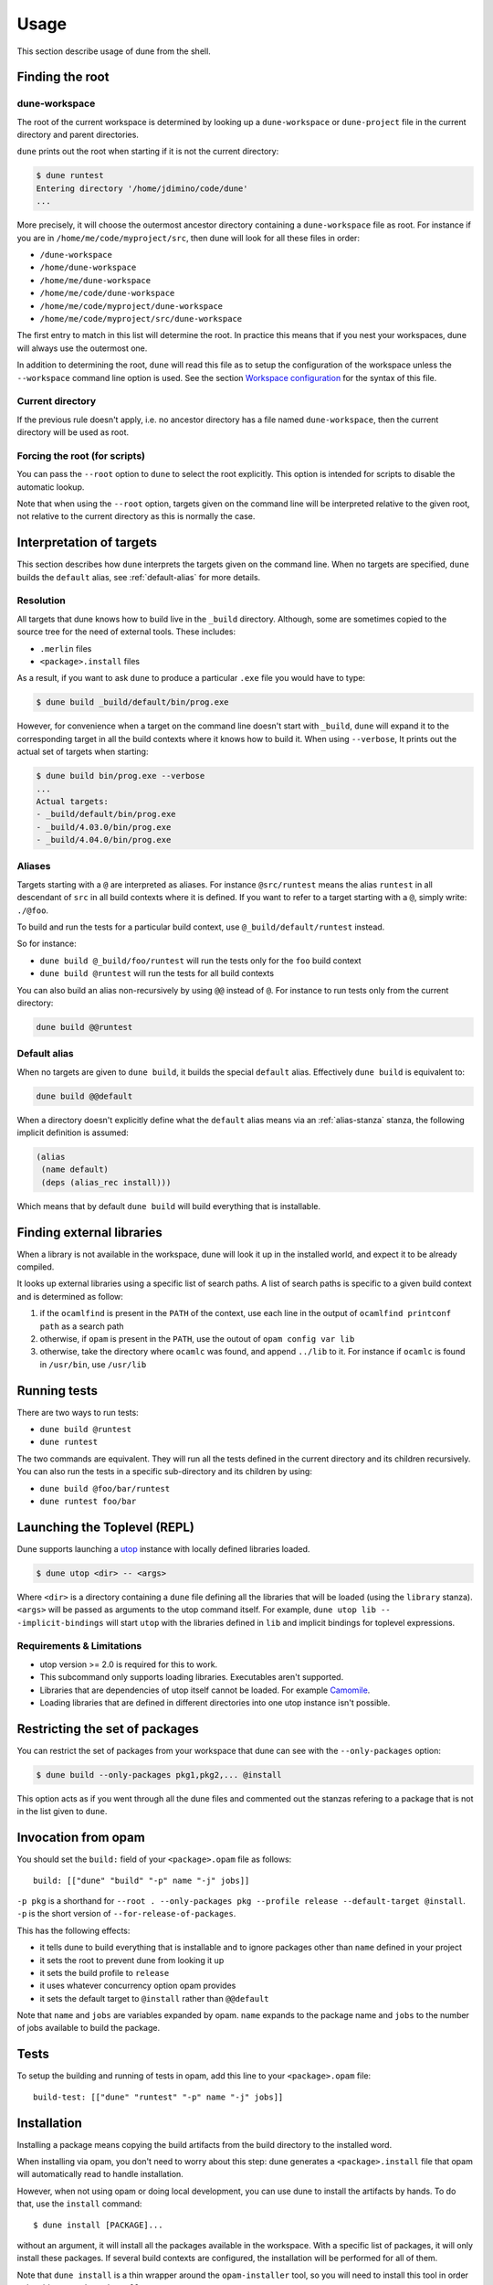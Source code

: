 *****
Usage
*****

This section describe usage of dune from the shell.

.. _finding-root:

Finding the root
================

.. _dune-workspace:

dune-workspace
--------------

The root of the current workspace is determined by looking up a
``dune-workspace`` or ``dune-project`` file in the current directory
and parent directories.

``dune`` prints out the root when starting if it is not the current
directory:

.. code:: bash

    $ dune runtest
    Entering directory '/home/jdimino/code/dune'
    ...

More precisely, it will choose the outermost ancestor directory containing a
``dune-workspace`` file as root. For instance if you are in
``/home/me/code/myproject/src``, then dune will look for all these files in
order:

-  ``/dune-workspace``
-  ``/home/dune-workspace``
-  ``/home/me/dune-workspace``
-  ``/home/me/code/dune-workspace``
-  ``/home/me/code/myproject/dune-workspace``
-  ``/home/me/code/myproject/src/dune-workspace``

The first entry to match in this list will determine the root. In
practice this means that if you nest your workspaces, dune will
always use the outermost one.

In addition to determining the root, ``dune`` will read this file as
to setup the configuration of the workspace unless the ``--workspace``
command line option is used. See the section `Workspace
configuration`_ for the syntax of this file.

Current directory
-----------------

If the previous rule doesn't apply, i.e. no ancestor directory has a
file named ``dune-workspace``, then the current directory will be used
as root.

Forcing the root (for scripts)
------------------------------

You can pass the ``--root`` option to ``dune`` to select the root
explicitly. This option is intended for scripts to disable the automatic lookup.

Note that when using the ``--root`` option, targets given on the command line
will be interpreted relative to the given root, not relative to the current
directory as this is normally the case.

Interpretation of targets
=========================

This section describes how ``dune`` interprets the targets given on
the command line. When no targets are specified, ``dune`` builds the
``default`` alias, see :ref:`default-alias` for more details.

Resolution
----------

All targets that dune knows how to build live in the ``_build``
directory.  Although, some are sometimes copied to the source tree for
the need of external tools. These includes:

- ``.merlin`` files

- ``<package>.install`` files

As a result, if you want to ask ``dune`` to produce a particular ``.exe``
file you would have to type:

.. code:: bash

    $ dune build _build/default/bin/prog.exe

However, for convenience when a target on the command line doesn't
start with ``_build``, ``dune`` will expand it to the
corresponding target in all the build contexts where it knows how to
build it. When using ``--verbose``, It prints out the actual set of
targets when starting:

.. code:: bash

    $ dune build bin/prog.exe --verbose
    ...
    Actual targets:
    - _build/default/bin/prog.exe
    - _build/4.03.0/bin/prog.exe
    - _build/4.04.0/bin/prog.exe

Aliases
-------

Targets starting with a ``@`` are interpreted as aliases. For instance
``@src/runtest`` means the alias ``runtest`` in all descendant of
``src`` in all build contexts where it is defined. If you want to
refer to a target starting with a ``@``, simply write: ``./@foo``.

To build and run the tests for a particular build context, use
``@_build/default/runtest`` instead.

So for instance:

-  ``dune build @_build/foo/runtest`` will run the tests only for
   the ``foo`` build context
-  ``dune build @runtest`` will run the tests for all build contexts

You can also build an alias non-recursively by using ``@@`` instead of
``@``. For instance to run tests only from the current directory:

.. code::

   dune build @@runtest

.. _default-alias:

Default alias
-------------

When no targets are given to ``dune build``, it builds the special
``default`` alias. Effectively ``dune build`` is equivalent to:

.. code::

   dune build @@default

When a directory doesn't explicitly define what the ``default`` alias
means via an :ref:`alias-stanza` stanza, the following implicit
definition is assumed:

.. code::

   (alias
    (name default)
    (deps (alias_rec install)))

Which means that by default ``dune build`` will build everything that
is installable.

Finding external libraries
==========================

When a library is not available in the workspace, dune will look it
up in the installed world, and expect it to be already compiled.

It looks up external libraries using a specific list of search paths. A
list of search paths is specific to a given build context and is
determined as follow:

#. if the ``ocamlfind`` is present in the ``PATH`` of the context, use each line
   in the output of ``ocamlfind printconf path`` as a search path
#. otherwise, if ``opam`` is present in the ``PATH``, use the outout of ``opam
   config var lib``
#. otherwise, take the directory where ``ocamlc`` was found, and append
   ``../lib`` to it. For instance if ``ocamlc`` is found in ``/usr/bin``, use
   ``/usr/lib``

.. _running-tests:

Running tests
=============

There are two ways to run tests:

-  ``dune build @runtest``
-  ``dune runtest``

The two commands are equivalent. They will run all the tests defined in the
current directory and its children recursively. You can also run the tests in a
specific sub-directory and its children by using:

-  ``dune build @foo/bar/runtest``
-  ``dune runtest foo/bar``

Launching the Toplevel (REPL)
=============================

Dune supports launching a `utop <https://github.com/diml/utop>`__ instance
with locally defined libraries loaded.

.. code:: bash

   $ dune utop <dir> -- <args>

Where ``<dir>`` is a directory containing a ``dune`` file defining all the
libraries that will be loaded (using the ``library`` stanza). ``<args>`` will be
passed as arguments to the utop command itself. For example, ``dune utop lib --
-implicit-bindings`` will start ``utop`` with the libraries defined in ``lib``
and implicit bindings for toplevel expressions.

Requirements & Limitations
--------------------------

* utop version >= 2.0 is required for this to work.
* This subcommand only supports loading libraries. Executables aren't supported.
* Libraries that are dependencies of utop itself cannot be loaded. For example
  `Camomile <https://github.com/yoriyuki/Camomile>`__.
* Loading libraries that are defined in different directories into one utop
  instance isn't possible.

Restricting the set of packages
===============================

You can restrict the set of packages from your workspace that dune can see with
the ``--only-packages`` option:

.. code:: bash

    $ dune build --only-packages pkg1,pkg2,... @install

This option acts as if you went through all the dune files and
commented out the stanzas refering to a package that is not in the list
given to ``dune``.

Invocation from opam
====================

You should set the ``build:`` field of your ``<package>.opam`` file as
follows:

::

    build: [["dune" "build" "-p" name "-j" jobs]]

``-p pkg`` is a shorthand for ``--root . --only-packages pkg --profile
release --default-target @install``. ``-p`` is the short version of
``--for-release-of-packages``.

This has the following effects:

-  it tells dune to build everything that is installable and to
   ignore packages other than ``name`` defined in your project
-  it sets the root to prevent dune from looking it up
-  it sets the build profile to ``release``
-  it uses whatever concurrency option opam provides
-  it sets the default target to ``@install`` rather than ``@@default``

Note that ``name`` and ``jobs`` are variables expanded by opam. ``name`` expands
to the package name and ``jobs`` to the number of jobs available to build the
package.

Tests
=====

To setup the building and running of tests in opam, add this line to your
``<package>.opam`` file:

::

    build-test: [["dune" "runtest" "-p" name "-j" jobs]]

Installation
============

Installing a package means copying the build artifacts from the build directory
to the installed word.

When installing via opam, you don't need to worry about this step: dune
generates a ``<package>.install`` file that opam will automatically read to
handle installation.

However, when not using opam or doing local development, you can use dune to
install the artifacts by hands. To do that, use the ``install`` command:

::

    $ dune install [PACKAGE]...

without an argument, it will install all the packages available in the
workspace. With a specific list of packages, it will only install these
packages. If several build contexts are configured, the installation will be
performed for all of them.

Note that ``dune install`` is a thin wrapper around the ``opam-installer`` tool,
so you will need to install this tool in order to be able to use ``dune
install``.

Destination
-----------

The place where the build artifacts are copied, usually referred as **prefix**,
is determined as follow for a given build context:

#. if an explicit ``--prefix <path>`` argument is passed, use this path
#. if ``opam`` is present in the ``PATH`` and is configured, use the
   output of ``opam config var prefix``
#. otherwise, take the parent of the directory where ``ocamlc`` was found.

As an exception to this rule, library files might be copied to a different
location. The reason for this is that they often need to be copied to a
particular location for the various build system used in OCaml projects to find
them and this location might be different from ``<prefix>/lib`` on some systems.

Historically, the location where to store OCaml library files was configured
through `findlib <http://projects.camlcity.org/projects/findlib.html>`__ and the
``ocamlfind`` command line tool was used to both install these files and locate
them. Many Linux distributions or other packaging systems are using this
mechanism to setup where OCaml library files should be copied.

As a result, if none of ``--libdir`` and ``--prefix`` is passed to ``dune
install`` and ``ocamlfind`` is present in the ``PATH``, then library files will
be copied to the directory reported by ``ocamlfind printconf destdir``. This
ensures that ``dune install`` can be used without opam. When using opam,
``ocamlfind`` is configured to point to the opam directory, so this rule makes
no difference.

Note that ``--prefix`` and ``--libdir`` are only supported if a single build
context is in use.

Workspace configuration
=======================

By default, a workspace has only one build context named ``default`` which
correspond to the environment in which ``dune`` is run. You can define more
contexts by writing a ``dune-workspace`` file.

You can point ``dune`` to an explicit ``dune-workspace`` file with the
``--workspace`` option. For instance it is good practice to write a
``dune-workspace.dev`` in your project with all the version of OCaml your
projects support. This way developers can tests that the code builds with all
version of OCaml by simply running:

.. code:: bash

    $ dune build --workspace dune-workspace.dev @install @runtest

dune-workspace
--------------

The ``dune-workspace`` file uses the S-expression syntax. This is what
a typical ``dune-workspace`` file looks like:

.. code:: scheme

    (lang dune 1.0)
    (context (opam (switch 4.02.3)))
    (context (opam (switch 4.03.0)))
    (context (opam (switch 4.04.0)))

The rest of this section describe the stanzas available.

Note that an empty ``dune-workspace`` file is interpreted the same as one
containing exactly:

.. code:: scheme

    (lang dune 1.0)
    (context default)

This allows you to use an empty ``dune-workspace`` file to mark the root of your
project.

profile
~~~~~~~

The build profile can be selected in the ``dune-workspace`` file by write a
``(profile ...)`` stanza. For instance:

.. code:: scheme

    (profile release)

Note that the command line option ``--profile`` has precedence over this stanza.

context
~~~~~~~

The ``(context ...)`` stanza declares a build context. The argument
can be either ``default`` or ``(default)`` for the default build
context or can be the description of an opam switch, as follows:

.. code:: scheme

    (context (opam (switch <opam-switch-name>)
                   <optional-fields>))

``<optional-fields>`` are:

-  ``(name <name>)`` is the name of the subdirectory of ``_build``
   where the artifacts for this build context will be stored

-  ``(root <opam-root>)`` is the opam root. By default it will take
   the opam root defined by the environment in which ``dune`` is
   run which is usually ``~/.opam``

- ``(merlin)`` instructs dune to use this build context for
  merlin

- ``(profile <profile>)`` to set a different profile for a build
  context. This has precedence over the command line option
  ``--profile``

Both ``(default ...)`` and ``(opam ...)`` accept a ``targets`` field in order to
setup cross compilation. See :ref:`advanced-cross-compilation` for more
information.

Merlin reads compilation artifacts and it can only read the compilation
artifacts of a single context. Usually, you should use the artifacts from the
``default`` context, and if you have the ``(context default)`` stanza in your
``dune-workspace`` file, that is the one dune will use.

For rare cases where this is not what you want, you can force dune to use a
different build contexts for merlin by adding the field ``(merlin)`` to this
context.

Distributing Projects
=====================

Dune provides support for building and installing your project. However it
doesn't provide helpers for distributing it. It is recommended to use
`dune-release <https://github.com/samoht/dune-release>`__ for this purpose.

The common defaults are that your projects include the following files:

- ``README.md``
- ``CHANGES.md``
- ``LICENSE.md``

And that if your project contains several packages, then all the package names
must be prefixed by the shortest one.

Watermarking
============

One of the feature dune-release provides is watermarking; it replaces
various strings of the form ``%%ID%%`` in all files of your project
before creating a release tarball or when the package is pinned by the
user using opam.

This is especially interesting for the ``VERSION`` watermark, which gets
replaced by the version obtained from the vcs. For instance if you are using
git, dune-release invokes this command to find out the version:

.. code:: bash

    $ git describe --always --dirty
    1.0+beta9-79-g29e9b37

Projects using dune usually only need dune-release for creating and
publishing releases. However they might still want to substitute the
watermarks when the package is pinned by the user. To help with this,
dune provides the ``subst`` sub-command.

dune subst
==========

``dune subst`` performs the same substitution ``dune-release`` does
with the default configuration. i.e. calling ``dune subst`` at the
root of your project will rewrite in place all the files in your
project.

More precisely, it replaces all the following watermarks in source files:

- ``NAME``, the name of the project
- ``VERSION``, output of ``git describe --always --dirty``
- ``VERSION_NUM``, same as ``VERSION`` but with a potential leading
  ``v`` or ``V`` dropped
- ``VCS_COMMIT_ID``, commit hash from the vcs
- ``PKG_MAINTAINER``, contents of the ``maintainer`` field from the
  opam file
- ``PKG_AUTHORS``, contents of the ``authors`` field from the opam file
- ``PKG_HOMEPAGE``, contents of the ``homepage`` field from the opam file
- ``PKG_ISSUES``, contents of the ``issues`` field from the opam file
- ``PKG_DOC``, contents of the ``doc`` field from the opam file
- ``PKG_LICENSE``, contents of the ``license`` field from the opam file
- ``PKG_REPO``, contents of the ``repo`` field from the opam file

The name of the project is obtained by reading the ``dune-project``
file in the directory where ``dune subst`` is called. The
``dune-project`` file must exist and contain a valid ``(name ...)``
field.

Note that ``dune subst`` is meant to be called from the opam file and
in particular behaves a bit different to other ``dune`` commands. In
particular it doesn't try to detect the root of the workspace and must
be called from the root of the project.

Custom Build Directory
======================

By default dune places all build artifacts in the ``_build`` directory relative
to the user's workspace. However, one can customize this directory by using the
``--build-dir`` flag or the ``DUNE_BUILD_DIR`` environment variable.

.. code:: bash

   $ dune build --build-dir _build-foo

   # this is equivalent to:
   $ DUNE_BUILD_DIR=_build-foo dune build

   # Absolute paths are also allowed
   $ dune build --build-dir /tmp/build foo.exe
